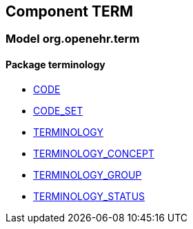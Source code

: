 
== Component TERM

=== Model org.openehr.term

==== Package terminology

[.xcode]
* link:/releases/TERM/{term_release}/terminology.html#_code_class[CODE^]
[.xcode]
* link:/releases/TERM/{term_release}/terminology.html#_code_set_class[CODE_SET^]
[.xcode]
* link:/releases/TERM/{term_release}/terminology.html#_terminology_class[TERMINOLOGY^]
[.xcode]
* link:/releases/TERM/{term_release}/terminology.html#_terminology_concept_class[TERMINOLOGY_CONCEPT^]
[.xcode]
* link:/releases/TERM/{term_release}/terminology.html#_terminology_group_class[TERMINOLOGY_GROUP^]
[.xcode]
* link:/releases/TERM/{term_release}/terminology.html#_terminology_status_enumeration[TERMINOLOGY_STATUS^]
